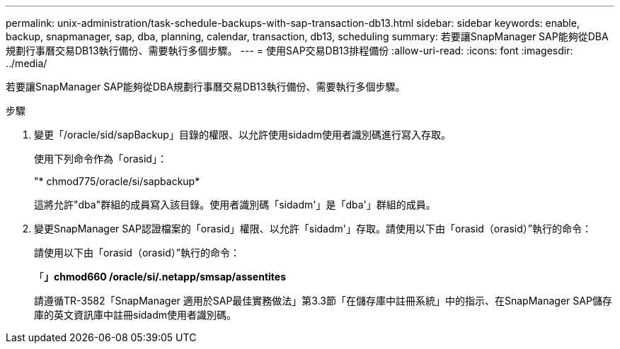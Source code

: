 ---
permalink: unix-administration/task-schedule-backups-with-sap-transaction-db13.html 
sidebar: sidebar 
keywords: enable, backup, snapmanager, sap, dba, planning, calendar, transaction, db13, scheduling 
summary: 若要讓SnapManager SAP能夠從DBA規劃行事曆交易DB13執行備份、需要執行多個步驟。 
---
= 使用SAP交易DB13排程備份
:allow-uri-read: 
:icons: font
:imagesdir: ../media/


[role="lead"]
若要讓SnapManager SAP能夠從DBA規劃行事曆交易DB13執行備份、需要執行多個步驟。

.步驟
. 變更「/oracle/sid/sapBackup」目錄的權限、以允許使用sidadm使用者識別碼進行寫入存取。
+
使用下列命令作為「orasid」：

+
"* chmod775/oracle/si/sapbackup*

+
這將允許"dba"群組的成員寫入該目錄。使用者識別碼「sidadm'」是「dba'」群組的成員。

. 變更SnapManager SAP認證檔案的「orasid」權限、以允許「sidadm'」存取。請使用以下由「orasid（orasid）”執行的命令：
+
請使用以下由「orasid（orasid）”執行的命令：

+
「*」chmod660 /oracle/si/.netapp/smsap/assentites*

+
請遵循TR-3582「SnapManager 適用於SAP最佳實務做法」第3.3節「在儲存庫中註冊系統」中的指示、在SnapManager SAP儲存庫的英文資訊庫中註冊sidadm使用者識別碼。


